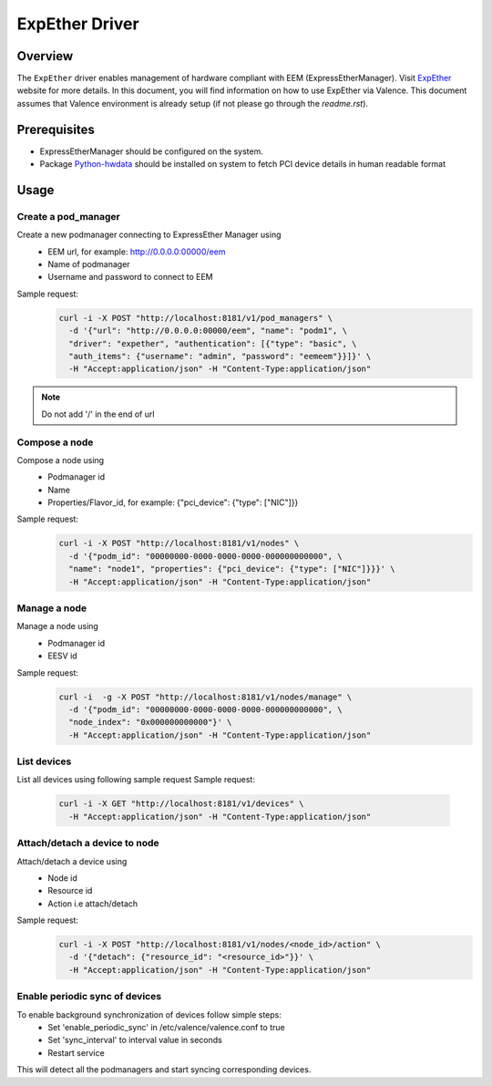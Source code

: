 ..
      Copyright (c) 2017 NEC, Corp.
      All Rights Reserved.

      Licensed under the Apache License, Version 2.0 (the "License"); you may
      not use this file except in compliance with the License. You may obtain
      a copy of the License at

          http://www.apache.org/licenses/LICENSE-2.0

      Unless required by applicable law or agreed to in writing, software
      distributed under the License is distributed on an "AS IS" BASIS, WITHOUT
      WARRANTIES OR CONDITIONS OF ANY KIND, either express or implied. See the
      License for the specific language governing permissions and limitations
      under the License.

.. _expether_driver:

===============
ExpEther Driver
===============

Overview
========

The ``ExpEther`` driver enables management of hardware compliant with EEM
(ExpressEtherManager). Visit ExpEther_ website for more details.
In this document, you will find information on how to use ExpEther via Valence.
This document assumes that Valence environment is already setup (if not please go
through the `readme.rst`).

Prerequisites
=============

* ExpressEtherManager should be configured on the system.

* Package Python-hwdata_ should be installed on system to fetch PCI device
  details in human readable format

Usage
=====

Create a pod_manager
--------------------

Create a new podmanager connecting to ExpressEther Manager using
   * EEM url, for example: http://0.0.0.0:00000/eem
   * Name of podmanager
   * Username and password to connect to EEM
Sample request:
   .. code-block:: bash

      curl -i -X POST "http://localhost:8181/v1/pod_managers" \
        -d '{"url": "http://0.0.0.0:00000/eem", "name": "podm1", \
        "driver": "expether", "authentication": [{"type": "basic", \
        "auth_items": {"username": "admin", "password": "eemeem"}}]}' \
        -H "Accept:application/json" -H "Content-Type:application/json"
.. NOTE::
         Do not add '/' in the end of url


Compose a node
--------------

Compose a node using
   * Podmanager id
   * Name
   * Properties/Flavor_id, for example: {"pci_device": {"type": ["NIC"]}}
Sample request:
   .. code-block:: bash

      curl -i -X POST "http://localhost:8181/v1/nodes" \
        -d '{"podm_id": "00000000-0000-0000-0000-000000000000", \
        "name": "node1", "properties": {"pci_device": {"type": ["NIC"]}}}' \
        -H "Accept:application/json" -H "Content-Type:application/json"


Manage a node
-------------

Manage a node using
   * Podmanager id
   * EESV id
Sample request:
   .. code-block:: bash

      curl -i  -g -X POST "http://localhost:8181/v1/nodes/manage" \
        -d '{"podm_id": "00000000-0000-0000-0000-000000000000", \
        "node_index": "0x000000000000"}' \
        -H "Accept:application/json" -H "Content-Type:application/json"


List devices
------------

List all devices using following sample request
Sample request:
   .. code-block:: bash

      curl -i -X GET "http://localhost:8181/v1/devices" \
        -H "Accept:application/json" -H "Content-Type:application/json"


Attach/detach a device to node
------------------------------

Attach/detach a device using
   * Node id
   * Resource id
   * Action i.e attach/detach
Sample request:
   .. code-block:: bash

      curl -i -X POST "http://localhost:8181/v1/nodes/<node_id>/action" \
        -d '{"detach": {"resource_id": "<resource_id>"}}' \
        -H "Accept:application/json" -H "Content-Type:application/json"


Enable periodic sync of devices
-------------------------------

To enable background synchronization of devices follow simple steps:
   * Set 'enable_periodic_sync' in /etc/valence/valence.conf to true
   * Set 'sync_interval' to interval value in seconds
   * Restart service

This will detect all the podmanagers and start syncing corresponding devices.

.. _ExpEther: http://www.expether.org/
.. _Python-hwdata: https://github.com/xsuchy/python-hwdata
